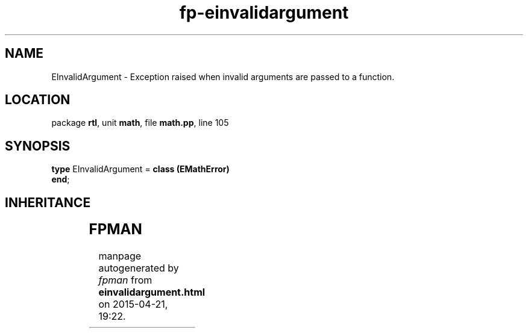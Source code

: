 .\" file autogenerated by fpman
.TH "fp-einvalidargument" 3 "2014-03-14" "fpman" "Free Pascal Programmer's Manual"
.SH NAME
EInvalidArgument - Exception raised when invalid arguments are passed to a function.
.SH LOCATION
package \fBrtl\fR, unit \fBmath\fR, file \fBmath.pp\fR, line 105
.SH SYNOPSIS
\fBtype\fR EInvalidArgument = \fBclass (EMathError)\fR
.br
\fBend\fR;
.SH INHERITANCE
.TS
l l
l l
l l
l l
l l.
\fBEInvalidArgument\fR	Exception raised when invalid arguments are passed to a function.
\fBEMathError\fR	Mathematical error
\fBEExternal\fR	External Exception.
\fBException\fR	Base class of all exceptions.
\fBTObject\fR	Base class of all classes.
.TE
.SH FPMAN
manpage autogenerated by \fIfpman\fR from \fBeinvalidargument.html\fR on 2015-04-21, 19:22.

